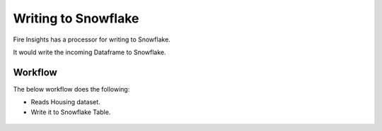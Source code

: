 Writing to Snowflake
=====================

Fire Insights has a processor for writing to Snowflake.

It would write the incoming Dataframe to Snowflake.

Workflow
--------

The below workflow does the following:

* Reads Housing dataset.
* Write it to Snowflake Table.

.. figure:: ..//_assets/snowflake/4_a.PNG
   :alt: snowflake
   :width: 90%

